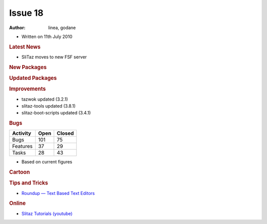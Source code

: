 .. http://doc.slitaz.org/en:newsletter:oldissues:18
.. en/newsletter/oldissues/18.txt · Last modified: 2011/12/13 20:21 by godane

Issue 18
========

:author: linea, godane

* Written on 11th July 2010


.. rubric:: Latest News

* SliTaz moves to new FSF server


.. rubric:: New Packages

.. hlist::
   :columns: 3

   * qt4-phonon
   * php-curl
   * libegl-mesa
   * emacs po-mode
   * gimp-dev
   * libburn
   * libisofs
   * xfburn
   * liferea
   * arora
   * libcanberra
   * xvidcore
   * barcode
   * echinus
   * gtk-theme-switch
   * gtk-engines-rezlooks
   * deadbeef
   * linux-logfs
   * linux-configfs
   * linux-toshiba
   * linux-dlm
   * qiv
   * normalize
   * python-pybluez
   * attica
   * wxpython
   * strigi
   * gammu
   * ypserv
   * yp-tools
   * ypbind-mt
   * nis
   * git-gui
   * cpufrequtils
   * python-mygpoclient
   * gpodder
   * turnserver
   * osip
   * exosip
   * linphone
   * bygfoot


.. rubric:: Updated Packages

.. hlist::
   :columns: 3

   * claws-mail-extras ⇒ 3.7.6
   * boxbackup ⇒ 0.11rc8
   * yad ⇒ 0.2.1
   * zile ⇒ 2.3.1.6
   * lives ⇒ 1.3.3
   * wine ⇒ 1.1.44
   * aria2 ⇒ 1.9.3
   * slang ⇒ 2.2.2
   * libpng ⇒ 1.2.43
   * tint2 ⇒ 0.9
   * emelfm2 ⇒ 0.7.2
   * pngcrush ⇒ 1.7.10
   * optipng ⇒ 0.6.4
   * yasm ⇒ 1.0.0
   * nasm ⇒ 2.08.01
   * gfortran ⇒ 4.5.0
   * libarchive ⇒ 2.8.3
   * pidgin ⇒ 2.7.1
   * gettext ⇒ 0.18
   * linux ⇒ 2.6.34
   * lguest ⇒ 2.6.34
   * iptables ⇒ 1.4.7
   * emacs ⇒ 23.2
   * mplayer-svn ⇒ 31179
   * goffice ⇒ 0.8.3
   * xvkbd ⇒ 3.2
   * libxcb ⇒ 1.6
   * xcb-proto ⇒ 1.6
   * xorg-xf86-video-{openchrome, nv, s3, neomagic, mga}
   * catalyst ⇒ 10.4
   * midori ⇒ 0.2.6
   * libwebkit ⇒ 1.2.1
   * elinks ⇒ 0.11.7
   * webkit-web-inspector ⇒ 1.2.1
   * avidemux ⇒ 2.5.3
   * yasm ⇒ 1.0.1
   * awesome ⇒ 3.4.5
   * pekwm ⇒ 0.1.12
   * bastet ⇒ 0.43
   * glibc ⇒ 2.11.2
   * sudoku-savant ⇒ 1.3
   * e2fsprogs ⇒ 1.41.12
   * minicom ⇒ 2.4
   * udev ⇒ 156
   * nscd ⇒ 2.10.2
   * task ⇒ 1.9.1
   * clamav ⇒ 0.96.1
   * vorbis-tools ⇒ 1.4.0
   * libogg ⇒ 1.2.0
   * libvorbis ⇒ 1.3.1
   * libtheora ⇒ 1.1.1
   * parted ⇒ 2.3
   * alsa-lib ⇒ 1.0.23
   * scribus ⇒ 1.3.7
   * busybox ⇒ 1.17.0
   * xfce4-taskmanager ⇒ 1.0.0
   * geany ⇒ 0.19
   * p7zip ⇒ 9.13
   * ario ⇒ 1.4.4
   * sudo ⇒ 1.7.2p7
   * fetchmail ⇒ 6.3.17
   * usbutils ⇒ 0.86
   * libusb ⇒ 1.0.8
   * libusb-compact ⇒ 0.1.3
   * amsn ⇒ 0.98.3
   * amule ⇒ 2.2.6
   * libxml2-tools ⇒ 2.7.7
   * osmo ⇒ 0.2.10
   * dmsetup ⇒ 1.02.44
   * bluez-dev ⇒ 4.62
   * nscd ⇒ 2.11.2
   * vte ⇒ 0.25.1
   * krb5 ⇒ 1.8.2
   * strace ⇒ 4.5.20
   * pyqt-x11-gpl ⇒ 4.7.3
   * speex ⇒ 1.2rc1


.. rubric:: Improvements

* tazwok updated (3.2.1)
* slitaz-tools updated (3.8.1)
* slitaz-boot-scripts updated (3.4.1)


.. rubric:: Bugs

======== ==== ======
Activity Open Closed
======== ==== ======
Bugs     101    75
Features  37    29
Tasks     28    43
======== ==== ======

* Based on current figures


.. rubric:: Cartoon

.. image:: cartoons/cartoon-10.png


.. rubric:: Tips and Tricks

* `Roundup — Text Based Text Editors <http://fosswire.com/post/2010/07/text-based-text-editors/>`_


.. rubric:: Online

* `Slitaz Tutorials (youtube) <https://www.youtube.com/watch?v=6YQrBgNGQrw>`_
